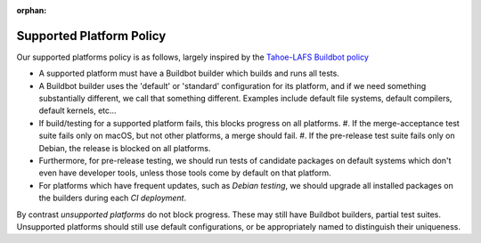 :orphan:

.. _supported_platform_policy:

Supported Platform Policy
=========================

Our supported platforms policy is as follows, largely inspired by the `Tahoe-LAFS Buildbot policy <https://tahoe-lafs.org/trac/tahoe-lafs/wiki/BuildbotPolicy>`_

- A supported platform must have a Buildbot builder which builds and runs all tests.
- A Buildbot builder uses the 'default' or 'standard' configuration for its platform, 
  and if we need something substantially different, we call that something different. 
  Examples include default file systems, default compilers, default kernels, etc…
- If build/testing for a supported platform fails, this blocks progress on all platforms.
  #. If the merge-acceptance test suite fails only on macOS, but not other platforms, a merge should fail.
  #. If the pre-release test suite fails only on Debian, the release is blocked on all platforms.
- Furthermore, for pre-release testing, we should run tests of candidate packages on default 
  systems which don't even have developer tools, unless those tools come by default on that platform.
- For platforms which have frequent updates, such as *Debian testing*, we should upgrade all installed 
  packages on the builders during each `CI deployment`.

By contrast `unsupported platforms` do not block progress. These may still have Buildbot builders, 
partial test suites. Unsupported platforms should still use default configurations, or be appropriately named to distinguish their uniqueness.
